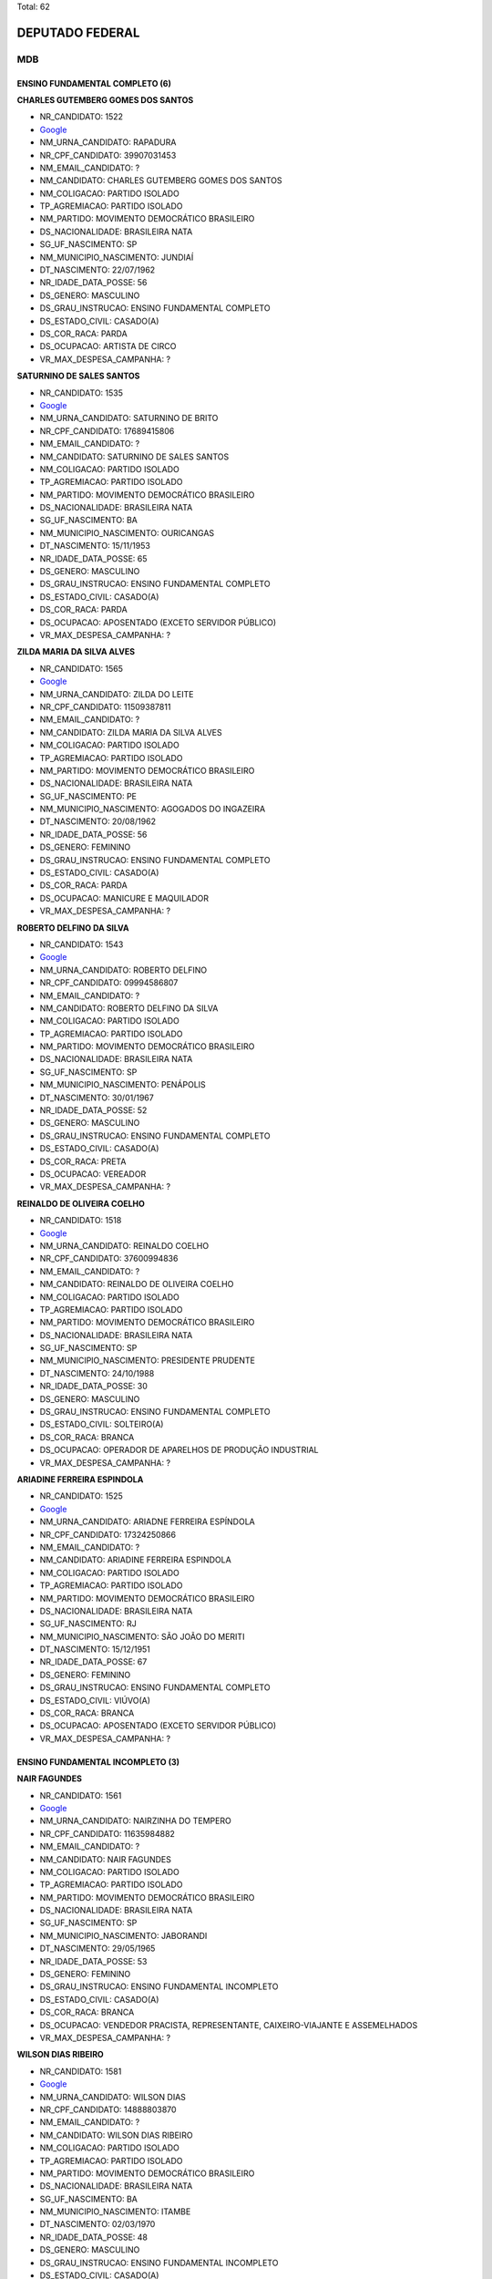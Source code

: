Total: 62

DEPUTADO FEDERAL
================

MDB
---

ENSINO FUNDAMENTAL COMPLETO (6)
...............................

**CHARLES GUTEMBERG GOMES DOS SANTOS**

- NR_CANDIDATO: 1522
- `Google <https://www.google.com/search?q=CHARLES+GUTEMBERG+GOMES+DOS+SANTOS>`_
- NM_URNA_CANDIDATO: RAPADURA
- NR_CPF_CANDIDATO: 39907031453
- NM_EMAIL_CANDIDATO: ?
- NM_CANDIDATO: CHARLES GUTEMBERG GOMES DOS SANTOS
- NM_COLIGACAO: PARTIDO ISOLADO
- TP_AGREMIACAO: PARTIDO ISOLADO
- NM_PARTIDO: MOVIMENTO DEMOCRÁTICO BRASILEIRO
- DS_NACIONALIDADE: BRASILEIRA NATA
- SG_UF_NASCIMENTO: SP
- NM_MUNICIPIO_NASCIMENTO: JUNDIAÍ
- DT_NASCIMENTO: 22/07/1962
- NR_IDADE_DATA_POSSE: 56
- DS_GENERO: MASCULINO
- DS_GRAU_INSTRUCAO: ENSINO FUNDAMENTAL COMPLETO
- DS_ESTADO_CIVIL: CASADO(A)
- DS_COR_RACA: PARDA
- DS_OCUPACAO: ARTISTA DE CIRCO
- VR_MAX_DESPESA_CAMPANHA: ?


**SATURNINO DE SALES SANTOS**

- NR_CANDIDATO: 1535
- `Google <https://www.google.com/search?q=SATURNINO+DE+SALES+SANTOS>`_
- NM_URNA_CANDIDATO: SATURNINO DE BRITO
- NR_CPF_CANDIDATO: 17689415806
- NM_EMAIL_CANDIDATO: ?
- NM_CANDIDATO: SATURNINO DE SALES SANTOS
- NM_COLIGACAO: PARTIDO ISOLADO
- TP_AGREMIACAO: PARTIDO ISOLADO
- NM_PARTIDO: MOVIMENTO DEMOCRÁTICO BRASILEIRO
- DS_NACIONALIDADE: BRASILEIRA NATA
- SG_UF_NASCIMENTO: BA
- NM_MUNICIPIO_NASCIMENTO: OURICANGAS
- DT_NASCIMENTO: 15/11/1953
- NR_IDADE_DATA_POSSE: 65
- DS_GENERO: MASCULINO
- DS_GRAU_INSTRUCAO: ENSINO FUNDAMENTAL COMPLETO
- DS_ESTADO_CIVIL: CASADO(A)
- DS_COR_RACA: PARDA
- DS_OCUPACAO: APOSENTADO (EXCETO SERVIDOR PÚBLICO)
- VR_MAX_DESPESA_CAMPANHA: ?


**ZILDA MARIA DA SILVA ALVES**

- NR_CANDIDATO: 1565
- `Google <https://www.google.com/search?q=ZILDA+MARIA+DA+SILVA+ALVES>`_
- NM_URNA_CANDIDATO: ZILDA DO LEITE
- NR_CPF_CANDIDATO: 11509387811
- NM_EMAIL_CANDIDATO: ?
- NM_CANDIDATO: ZILDA MARIA DA SILVA ALVES
- NM_COLIGACAO: PARTIDO ISOLADO
- TP_AGREMIACAO: PARTIDO ISOLADO
- NM_PARTIDO: MOVIMENTO DEMOCRÁTICO BRASILEIRO
- DS_NACIONALIDADE: BRASILEIRA NATA
- SG_UF_NASCIMENTO: PE
- NM_MUNICIPIO_NASCIMENTO: AGOGADOS DO INGAZEIRA
- DT_NASCIMENTO: 20/08/1962
- NR_IDADE_DATA_POSSE: 56
- DS_GENERO: FEMININO
- DS_GRAU_INSTRUCAO: ENSINO FUNDAMENTAL COMPLETO
- DS_ESTADO_CIVIL: CASADO(A)
- DS_COR_RACA: PARDA
- DS_OCUPACAO: MANICURE E MAQUILADOR
- VR_MAX_DESPESA_CAMPANHA: ?


**ROBERTO DELFINO DA SILVA**

- NR_CANDIDATO: 1543
- `Google <https://www.google.com/search?q=ROBERTO+DELFINO+DA+SILVA>`_
- NM_URNA_CANDIDATO: ROBERTO DELFINO
- NR_CPF_CANDIDATO: 09994586807
- NM_EMAIL_CANDIDATO: ?
- NM_CANDIDATO: ROBERTO DELFINO DA SILVA
- NM_COLIGACAO: PARTIDO ISOLADO
- TP_AGREMIACAO: PARTIDO ISOLADO
- NM_PARTIDO: MOVIMENTO DEMOCRÁTICO BRASILEIRO
- DS_NACIONALIDADE: BRASILEIRA NATA
- SG_UF_NASCIMENTO: SP
- NM_MUNICIPIO_NASCIMENTO: PENÁPOLIS
- DT_NASCIMENTO: 30/01/1967
- NR_IDADE_DATA_POSSE: 52
- DS_GENERO: MASCULINO
- DS_GRAU_INSTRUCAO: ENSINO FUNDAMENTAL COMPLETO
- DS_ESTADO_CIVIL: CASADO(A)
- DS_COR_RACA: PRETA
- DS_OCUPACAO: VEREADOR
- VR_MAX_DESPESA_CAMPANHA: ?


**REINALDO DE OLIVEIRA COELHO**

- NR_CANDIDATO: 1518
- `Google <https://www.google.com/search?q=REINALDO+DE+OLIVEIRA+COELHO>`_
- NM_URNA_CANDIDATO: REINALDO COELHO
- NR_CPF_CANDIDATO: 37600994836
- NM_EMAIL_CANDIDATO: ?
- NM_CANDIDATO: REINALDO DE OLIVEIRA COELHO
- NM_COLIGACAO: PARTIDO ISOLADO
- TP_AGREMIACAO: PARTIDO ISOLADO
- NM_PARTIDO: MOVIMENTO DEMOCRÁTICO BRASILEIRO
- DS_NACIONALIDADE: BRASILEIRA NATA
- SG_UF_NASCIMENTO: SP
- NM_MUNICIPIO_NASCIMENTO: PRESIDENTE PRUDENTE
- DT_NASCIMENTO: 24/10/1988
- NR_IDADE_DATA_POSSE: 30
- DS_GENERO: MASCULINO
- DS_GRAU_INSTRUCAO: ENSINO FUNDAMENTAL COMPLETO
- DS_ESTADO_CIVIL: SOLTEIRO(A)
- DS_COR_RACA: BRANCA
- DS_OCUPACAO: OPERADOR DE APARELHOS DE PRODUÇÃO INDUSTRIAL
- VR_MAX_DESPESA_CAMPANHA: ?


**ARIADINE FERREIRA ESPINDOLA**

- NR_CANDIDATO: 1525
- `Google <https://www.google.com/search?q=ARIADINE+FERREIRA+ESPINDOLA>`_
- NM_URNA_CANDIDATO: ARIADNE FERREIRA ESPÍNDOLA
- NR_CPF_CANDIDATO: 17324250866
- NM_EMAIL_CANDIDATO: ?
- NM_CANDIDATO: ARIADINE FERREIRA ESPINDOLA
- NM_COLIGACAO: PARTIDO ISOLADO
- TP_AGREMIACAO: PARTIDO ISOLADO
- NM_PARTIDO: MOVIMENTO DEMOCRÁTICO BRASILEIRO
- DS_NACIONALIDADE: BRASILEIRA NATA
- SG_UF_NASCIMENTO: RJ
- NM_MUNICIPIO_NASCIMENTO: SÃO JOÃO DO MERITI
- DT_NASCIMENTO: 15/12/1951
- NR_IDADE_DATA_POSSE: 67
- DS_GENERO: FEMININO
- DS_GRAU_INSTRUCAO: ENSINO FUNDAMENTAL COMPLETO
- DS_ESTADO_CIVIL: VIÚVO(A)
- DS_COR_RACA: BRANCA
- DS_OCUPACAO: APOSENTADO (EXCETO SERVIDOR PÚBLICO)
- VR_MAX_DESPESA_CAMPANHA: ?


ENSINO FUNDAMENTAL INCOMPLETO (3)
.................................

**NAIR FAGUNDES**

- NR_CANDIDATO: 1561
- `Google <https://www.google.com/search?q=NAIR+FAGUNDES>`_
- NM_URNA_CANDIDATO: NAIRZINHA DO TEMPERO
- NR_CPF_CANDIDATO: 11635984882
- NM_EMAIL_CANDIDATO: ?
- NM_CANDIDATO: NAIR FAGUNDES
- NM_COLIGACAO: PARTIDO ISOLADO
- TP_AGREMIACAO: PARTIDO ISOLADO
- NM_PARTIDO: MOVIMENTO DEMOCRÁTICO BRASILEIRO
- DS_NACIONALIDADE: BRASILEIRA NATA
- SG_UF_NASCIMENTO: SP
- NM_MUNICIPIO_NASCIMENTO: JABORANDI
- DT_NASCIMENTO: 29/05/1965
- NR_IDADE_DATA_POSSE: 53
- DS_GENERO: FEMININO
- DS_GRAU_INSTRUCAO: ENSINO FUNDAMENTAL INCOMPLETO
- DS_ESTADO_CIVIL: CASADO(A)
- DS_COR_RACA: BRANCA
- DS_OCUPACAO: VENDEDOR PRACISTA, REPRESENTANTE, CAIXEIRO-VIAJANTE E ASSEMELHADOS
- VR_MAX_DESPESA_CAMPANHA: ?


**WILSON DIAS RIBEIRO**

- NR_CANDIDATO: 1581
- `Google <https://www.google.com/search?q=WILSON+DIAS+RIBEIRO>`_
- NM_URNA_CANDIDATO: WILSON DIAS
- NR_CPF_CANDIDATO: 14888803870
- NM_EMAIL_CANDIDATO: ?
- NM_CANDIDATO: WILSON DIAS RIBEIRO
- NM_COLIGACAO: PARTIDO ISOLADO
- TP_AGREMIACAO: PARTIDO ISOLADO
- NM_PARTIDO: MOVIMENTO DEMOCRÁTICO BRASILEIRO
- DS_NACIONALIDADE: BRASILEIRA NATA
- SG_UF_NASCIMENTO: BA
- NM_MUNICIPIO_NASCIMENTO: ITAMBE
- DT_NASCIMENTO: 02/03/1970
- NR_IDADE_DATA_POSSE: 48
- DS_GENERO: MASCULINO
- DS_GRAU_INSTRUCAO: ENSINO FUNDAMENTAL INCOMPLETO
- DS_ESTADO_CIVIL: CASADO(A)
- DS_COR_RACA: PARDA
- DS_OCUPACAO: TRABALHADOR DE CONSTRUÇÃO CIVIL
- VR_MAX_DESPESA_CAMPANHA: ?


**JOSÉ SILVESTRE DE OLIVEIRA**

- NR_CANDIDATO: 1568
- `Google <https://www.google.com/search?q=JOSÉ+SILVESTRE+DE+OLIVEIRA>`_
- NM_URNA_CANDIDATO: JOSÉ SILVESTRE
- NR_CPF_CANDIDATO: 25565265800
- NM_EMAIL_CANDIDATO: ?
- NM_CANDIDATO: JOSÉ SILVESTRE DE OLIVEIRA
- NM_COLIGACAO: PARTIDO ISOLADO
- TP_AGREMIACAO: PARTIDO ISOLADO
- NM_PARTIDO: MOVIMENTO DEMOCRÁTICO BRASILEIRO
- DS_NACIONALIDADE: BRASILEIRA NATA
- SG_UF_NASCIMENTO: SP
- NM_MUNICIPIO_NASCIMENTO: ITATINGA
- DT_NASCIMENTO: 19/03/1942
- NR_IDADE_DATA_POSSE: 76
- DS_GENERO: MASCULINO
- DS_GRAU_INSTRUCAO: ENSINO FUNDAMENTAL INCOMPLETO
- DS_ESTADO_CIVIL: CASADO(A)
- DS_COR_RACA: BRANCA
- DS_OCUPACAO: APOSENTADO (EXCETO SERVIDOR PÚBLICO)
- VR_MAX_DESPESA_CAMPANHA: ?


ENSINO MÉDIO COMPLETO (14)
..........................

**EDEGAR DE OLIVEIRA ÁVILA**

- NR_CANDIDATO: 1598
- `Google <https://www.google.com/search?q=EDEGAR+DE+OLIVEIRA+ÁVILA>`_
- NM_URNA_CANDIDATO: EDGAR DO TURISMO
- NR_CPF_CANDIDATO: 08067239800
- NM_EMAIL_CANDIDATO: ?
- NM_CANDIDATO: EDEGAR DE OLIVEIRA ÁVILA
- NM_COLIGACAO: PARTIDO ISOLADO
- TP_AGREMIACAO: PARTIDO ISOLADO
- NM_PARTIDO: MOVIMENTO DEMOCRÁTICO BRASILEIRO
- DS_NACIONALIDADE: BRASILEIRA NATA
- SG_UF_NASCIMENTO: RS
- NM_MUNICIPIO_NASCIMENTO: IJUÍ
- DT_NASCIMENTO: 05/01/1966
- NR_IDADE_DATA_POSSE: 53
- DS_GENERO: MASCULINO
- DS_GRAU_INSTRUCAO: ENSINO MÉDIO COMPLETO
- DS_ESTADO_CIVIL: CASADO(A)
- DS_COR_RACA: BRANCA
- DS_OCUPACAO: OUTROS
- VR_MAX_DESPESA_CAMPANHA: ?


**PAULA ANDREA GARCIA MEIRELLES**

- NR_CANDIDATO: 1517
- `Google <https://www.google.com/search?q=PAULA+ANDREA+GARCIA+MEIRELLES>`_
- NM_URNA_CANDIDATO: PAULA GARCIA
- NR_CPF_CANDIDATO: 06746940829
- NM_EMAIL_CANDIDATO: ?
- NM_CANDIDATO: PAULA ANDREA GARCIA MEIRELLES
- NM_COLIGACAO: PARTIDO ISOLADO
- TP_AGREMIACAO: PARTIDO ISOLADO
- NM_PARTIDO: MOVIMENTO DEMOCRÁTICO BRASILEIRO
- DS_NACIONALIDADE: BRASILEIRA NATA
- SG_UF_NASCIMENTO: SC
- NM_MUNICIPIO_NASCIMENTO: CAMPINAS
- DT_NASCIMENTO: 24/06/1970
- NR_IDADE_DATA_POSSE: 48
- DS_GENERO: FEMININO
- DS_GRAU_INSTRUCAO: ENSINO MÉDIO COMPLETO
- DS_ESTADO_CIVIL: DIVORCIADO(A)
- DS_COR_RACA: BRANCA
- DS_OCUPACAO: OUTROS
- VR_MAX_DESPESA_CAMPANHA: ?


**DANIEL VERÍSSIMO DOS SANTOS**

- NR_CANDIDATO: 1554
- `Google <https://www.google.com/search?q=DANIEL+VERÍSSIMO+DOS+SANTOS>`_
- NM_URNA_CANDIDATO: DANIEL VERÍSSIMO
- NR_CPF_CANDIDATO: 33839518806
- NM_EMAIL_CANDIDATO: ?
- NM_CANDIDATO: DANIEL VERÍSSIMO DOS SANTOS
- NM_COLIGACAO: PARTIDO ISOLADO
- TP_AGREMIACAO: PARTIDO ISOLADO
- NM_PARTIDO: MOVIMENTO DEMOCRÁTICO BRASILEIRO
- DS_NACIONALIDADE: BRASILEIRA NATA
- SG_UF_NASCIMENTO: SP
- NM_MUNICIPIO_NASCIMENTO: DIADEMA
- DT_NASCIMENTO: 21/02/1985
- NR_IDADE_DATA_POSSE: 33
- DS_GENERO: MASCULINO
- DS_GRAU_INSTRUCAO: ENSINO MÉDIO COMPLETO
- DS_ESTADO_CIVIL: SOLTEIRO(A)
- DS_COR_RACA: PARDA
- DS_OCUPACAO: TRABALHADOR DE FABRICAÇÃO DE PRODUTOS DE BORRACHA E PLÁSTICO
- VR_MAX_DESPESA_CAMPANHA: ?


**ANTONIO RAIMUNDO MATIAS DOS SANTOS**

- NR_CANDIDATO: 1507
- `Google <https://www.google.com/search?q=ANTONIO+RAIMUNDO+MATIAS+DOS+SANTOS>`_
- NM_URNA_CANDIDATO: CEARÁ
- NR_CPF_CANDIDATO: 38232740310
- NM_EMAIL_CANDIDATO: ?
- NM_CANDIDATO: ANTONIO RAIMUNDO MATIAS DOS SANTOS
- NM_COLIGACAO: PARTIDO ISOLADO
- TP_AGREMIACAO: PARTIDO ISOLADO
- NM_PARTIDO: MOVIMENTO DEMOCRÁTICO BRASILEIRO
- DS_NACIONALIDADE: BRASILEIRA NATA
- SG_UF_NASCIMENTO: CE
- NM_MUNICIPIO_NASCIMENTO: BELA CRUZ
- DT_NASCIMENTO: 18/09/1967
- NR_IDADE_DATA_POSSE: 51
- DS_GENERO: MASCULINO
- DS_GRAU_INSTRUCAO: ENSINO MÉDIO COMPLETO
- DS_ESTADO_CIVIL: CASADO(A)
- DS_COR_RACA: PARDA
- DS_OCUPACAO: OUTROS
- VR_MAX_DESPESA_CAMPANHA: ?


**TIFANNY PEREIRA DE ABREU**

- NR_CANDIDATO: 1570
- `Google <https://www.google.com/search?q=TIFANNY+PEREIRA+DE+ABREU>`_
- NM_URNA_CANDIDATO: TIFANNY ABREU
- NR_CPF_CANDIDATO: 01020825103
- NM_EMAIL_CANDIDATO: ?
- NM_CANDIDATO: TIFANNY PEREIRA DE ABREU
- NM_COLIGACAO: PARTIDO ISOLADO
- TP_AGREMIACAO: PARTIDO ISOLADO
- NM_PARTIDO: MOVIMENTO DEMOCRÁTICO BRASILEIRO
- DS_NACIONALIDADE: BRASILEIRA NATA
- SG_UF_NASCIMENTO: TO
- NM_MUNICIPIO_NASCIMENTO: PARAÍSO DO TOCANTINS
- DT_NASCIMENTO: 29/10/1984
- NR_IDADE_DATA_POSSE: 34
- DS_GENERO: FEMININO
- DS_GRAU_INSTRUCAO: ENSINO MÉDIO COMPLETO
- DS_ESTADO_CIVIL: SOLTEIRO(A)
- DS_COR_RACA: BRANCA
- DS_OCUPACAO: ATLETA PROFISSIONAL E TÉCNICO EM DESPORTOS
- VR_MAX_DESPESA_CAMPANHA: ?


**EVERALDO MARIANO DA SILVA**

- NR_CANDIDATO: 1558
- `Google <https://www.google.com/search?q=EVERALDO+MARIANO+DA+SILVA>`_
- NM_URNA_CANDIDATO: EVERALDO CAMAROTTE
- NR_CPF_CANDIDATO: 07420006482
- NM_EMAIL_CANDIDATO: ?
- NM_CANDIDATO: EVERALDO MARIANO DA SILVA
- NM_COLIGACAO: PARTIDO ISOLADO
- TP_AGREMIACAO: PARTIDO ISOLADO
- NM_PARTIDO: MOVIMENTO DEMOCRÁTICO BRASILEIRO
- DS_NACIONALIDADE: BRASILEIRA NATA
- SG_UF_NASCIMENTO: PE
- NM_MUNICIPIO_NASCIMENTO: NAZARÉ DA MATA
- DT_NASCIMENTO: 17/02/1988
- NR_IDADE_DATA_POSSE: 30
- DS_GENERO: MASCULINO
- DS_GRAU_INSTRUCAO: ENSINO MÉDIO COMPLETO
- DS_ESTADO_CIVIL: SOLTEIRO(A)
- DS_COR_RACA: PRETA
- DS_OCUPACAO: CABELEIREIRO E BARBEIRO
- VR_MAX_DESPESA_CAMPANHA: ?


**ALEXSANDRA APARECIDA BECHELLI SILVA**

- NR_CANDIDATO: 1587
- `Google <https://www.google.com/search?q=ALEXSANDRA+APARECIDA+BECHELLI+SILVA>`_
- NM_URNA_CANDIDATO: LECA
- NR_CPF_CANDIDATO: 12734259877
- NM_EMAIL_CANDIDATO: ?
- NM_CANDIDATO: ALEXSANDRA APARECIDA BECHELLI SILVA
- NM_COLIGACAO: PARTIDO ISOLADO
- TP_AGREMIACAO: PARTIDO ISOLADO
- NM_PARTIDO: MOVIMENTO DEMOCRÁTICO BRASILEIRO
- DS_NACIONALIDADE: BRASILEIRA NATA
- SG_UF_NASCIMENTO: SP
- NM_MUNICIPIO_NASCIMENTO: OSASCO
- DT_NASCIMENTO: 28/02/1972
- NR_IDADE_DATA_POSSE: 46
- DS_GENERO: FEMININO
- DS_GRAU_INSTRUCAO: ENSINO MÉDIO COMPLETO
- DS_ESTADO_CIVIL: CASADO(A)
- DS_COR_RACA: BRANCA
- DS_OCUPACAO: DONA DE CASA
- VR_MAX_DESPESA_CAMPANHA: ?


**REGINA LEITE TOLENTINO**

- NR_CANDIDATO: 1512
- `Google <https://www.google.com/search?q=REGINA+LEITE+TOLENTINO>`_
- NM_URNA_CANDIDATO: REGINA TOLENTINO
- NR_CPF_CANDIDATO: 05873721840
- NM_EMAIL_CANDIDATO: ?
- NM_CANDIDATO: REGINA LEITE TOLENTINO
- NM_COLIGACAO: PARTIDO ISOLADO
- TP_AGREMIACAO: PARTIDO ISOLADO
- NM_PARTIDO: MOVIMENTO DEMOCRÁTICO BRASILEIRO
- DS_NACIONALIDADE: BRASILEIRA NATA
- SG_UF_NASCIMENTO: SP
- NM_MUNICIPIO_NASCIMENTO: LUCÉLIA
- DT_NASCIMENTO: 05/10/1969
- NR_IDADE_DATA_POSSE: 49
- DS_GENERO: FEMININO
- DS_GRAU_INSTRUCAO: ENSINO MÉDIO COMPLETO
- DS_ESTADO_CIVIL: CASADO(A)
- DS_COR_RACA: BRANCA
- DS_OCUPACAO: COMERCIANTE
- VR_MAX_DESPESA_CAMPANHA: ?


**ROBERTO JOSÉ DA SILVA**

- NR_CANDIDATO: 1553
- `Google <https://www.google.com/search?q=ROBERTO+JOSÉ+DA+SILVA>`_
- NM_URNA_CANDIDATO: ROBERTO SAPATO
- NR_CPF_CANDIDATO: 19740306870
- NM_EMAIL_CANDIDATO: ?
- NM_CANDIDATO: ROBERTO JOSÉ DA SILVA
- NM_COLIGACAO: PARTIDO ISOLADO
- TP_AGREMIACAO: PARTIDO ISOLADO
- NM_PARTIDO: MOVIMENTO DEMOCRÁTICO BRASILEIRO
- DS_NACIONALIDADE: BRASILEIRA NATA
- SG_UF_NASCIMENTO: PB
- NM_MUNICIPIO_NASCIMENTO: TAVARES
- DT_NASCIMENTO: 14/08/1974
- NR_IDADE_DATA_POSSE: 44
- DS_GENERO: MASCULINO
- DS_GRAU_INSTRUCAO: ENSINO MÉDIO COMPLETO
- DS_ESTADO_CIVIL: DIVORCIADO(A)
- DS_COR_RACA: PARDA
- DS_OCUPACAO: MECÂNICO DE MANUTENÇÃO
- VR_MAX_DESPESA_CAMPANHA: ?


**VITOR ALEXANDRE RODRIGUES**

- NR_CANDIDATO: 1588
- `Google <https://www.google.com/search?q=VITOR+ALEXANDRE+RODRIGUES>`_
- NM_URNA_CANDIDATO: VITÃO DO CACHORRÃO
- NR_CPF_CANDIDATO: 16735159837
- NM_EMAIL_CANDIDATO: ?
- NM_CANDIDATO: VITOR ALEXANDRE RODRIGUES
- NM_COLIGACAO: PARTIDO ISOLADO
- TP_AGREMIACAO: PARTIDO ISOLADO
- NM_PARTIDO: MOVIMENTO DEMOCRÁTICO BRASILEIRO
- DS_NACIONALIDADE: BRASILEIRA NATA
- SG_UF_NASCIMENTO: SP
- NM_MUNICIPIO_NASCIMENTO: SOROCABA
- DT_NASCIMENTO: 04/02/1977
- NR_IDADE_DATA_POSSE: 41
- DS_GENERO: MASCULINO
- DS_GRAU_INSTRUCAO: ENSINO MÉDIO COMPLETO
- DS_ESTADO_CIVIL: CASADO(A)
- DS_COR_RACA: BRANCA
- DS_OCUPACAO: VEREADOR
- VR_MAX_DESPESA_CAMPANHA: ?


**EDUARDO NAZARENO GAVINO DOS SANTOS JUNIOR**

- NR_CANDIDATO: 1580
- `Google <https://www.google.com/search?q=EDUARDO+NAZARENO+GAVINO+DOS+SANTOS+JUNIOR>`_
- NM_URNA_CANDIDATO: EDUARDO GABINO
- NR_CPF_CANDIDATO: 27079912873
- NM_EMAIL_CANDIDATO: ?
- NM_CANDIDATO: EDUARDO NAZARENO GAVINO DOS SANTOS JUNIOR
- NM_COLIGACAO: PARTIDO ISOLADO
- TP_AGREMIACAO: PARTIDO ISOLADO
- NM_PARTIDO: MOVIMENTO DEMOCRÁTICO BRASILEIRO
- DS_NACIONALIDADE: BRASILEIRA NATA
- SG_UF_NASCIMENTO: SP
- NM_MUNICIPIO_NASCIMENTO: SÃO PAULO
- DT_NASCIMENTO: 31/08/1976
- NR_IDADE_DATA_POSSE: 42
- DS_GENERO: MASCULINO
- DS_GRAU_INSTRUCAO: ENSINO MÉDIO COMPLETO
- DS_ESTADO_CIVIL: SOLTEIRO(A)
- DS_COR_RACA: PRETA
- DS_OCUPACAO: EMPRESÁRIO
- VR_MAX_DESPESA_CAMPANHA: ?


**DAMIAO ANTONIO DA SILVA**

- NR_CANDIDATO: 1502
- `Google <https://www.google.com/search?q=DAMIAO+ANTONIO+DA+SILVA>`_
- NM_URNA_CANDIDATO: GAROTINHO
- NR_CPF_CANDIDATO: 01381976875
- NM_EMAIL_CANDIDATO: ?
- NM_CANDIDATO: DAMIAO ANTONIO DA SILVA
- NM_COLIGACAO: PARTIDO ISOLADO
- TP_AGREMIACAO: PARTIDO ISOLADO
- NM_PARTIDO: MOVIMENTO DEMOCRÁTICO BRASILEIRO
- DS_NACIONALIDADE: BRASILEIRA NATA
- SG_UF_NASCIMENTO: PB
- NM_MUNICIPIO_NASCIMENTO: PICUÍ
- DT_NASCIMENTO: 02/08/1956
- NR_IDADE_DATA_POSSE: 62
- DS_GENERO: MASCULINO
- DS_GRAU_INSTRUCAO: ENSINO MÉDIO COMPLETO
- DS_ESTADO_CIVIL: SOLTEIRO(A)
- DS_COR_RACA: PARDA
- DS_OCUPACAO: OUTROS
- VR_MAX_DESPESA_CAMPANHA: ?


**OMAR COUTO DA SILVA**

- NR_CANDIDATO: 1532
- `Google <https://www.google.com/search?q=OMAR+COUTO+DA+SILVA>`_
- NM_URNA_CANDIDATO: OMAR COUTO
- NR_CPF_CANDIDATO: 18401254892
- NM_EMAIL_CANDIDATO: ?
- NM_CANDIDATO: OMAR COUTO DA SILVA
- NM_COLIGACAO: PARTIDO ISOLADO
- TP_AGREMIACAO: PARTIDO ISOLADO
- NM_PARTIDO: MOVIMENTO DEMOCRÁTICO BRASILEIRO
- DS_NACIONALIDADE: BRASILEIRA NATA
- SG_UF_NASCIMENTO: SP
- NM_MUNICIPIO_NASCIMENTO: SÃO PAULO
- DT_NASCIMENTO: 16/05/1975
- NR_IDADE_DATA_POSSE: 43
- DS_GENERO: MASCULINO
- DS_GRAU_INSTRUCAO: ENSINO MÉDIO COMPLETO
- DS_ESTADO_CIVIL: SOLTEIRO(A)
- DS_COR_RACA: PARDA
- DS_OCUPACAO: VIGILANTE
- VR_MAX_DESPESA_CAMPANHA: ?


**HERCULANO CASTILHO PASSOS JUNIOR**

- NR_CANDIDATO: 1551
- `Google <https://www.google.com/search?q=HERCULANO+CASTILHO+PASSOS+JUNIOR>`_
- NM_URNA_CANDIDATO: HERCULANO PASSOS
- NR_CPF_CANDIDATO: 00551632895
- NM_EMAIL_CANDIDATO: ?
- NM_CANDIDATO: HERCULANO CASTILHO PASSOS JUNIOR
- NM_COLIGACAO: PARTIDO ISOLADO
- TP_AGREMIACAO: PARTIDO ISOLADO
- NM_PARTIDO: MOVIMENTO DEMOCRÁTICO BRASILEIRO
- DS_NACIONALIDADE: BRASILEIRA NATA
- SG_UF_NASCIMENTO: SP
- NM_MUNICIPIO_NASCIMENTO: ITU
- DT_NASCIMENTO: 04/08/1956
- NR_IDADE_DATA_POSSE: 62
- DS_GENERO: MASCULINO
- DS_GRAU_INSTRUCAO: ENSINO MÉDIO COMPLETO
- DS_ESTADO_CIVIL: CASADO(A)
- DS_COR_RACA: BRANCA
- DS_OCUPACAO: DEPUTADO
- VR_MAX_DESPESA_CAMPANHA: ?


ENSINO MÉDIO INCOMPLETO (3)
...........................

**NESTOR BERTOLINO NETO**

- NR_CANDIDATO: 1599
- `Google <https://www.google.com/search?q=NESTOR+BERTOLINO+NETO>`_
- NM_URNA_CANDIDATO: PEDALA ROBINHO
- NR_CPF_CANDIDATO: 11562844814
- NM_EMAIL_CANDIDATO: ?
- NM_CANDIDATO: NESTOR BERTOLINO NETO
- NM_COLIGACAO: PARTIDO ISOLADO
- TP_AGREMIACAO: PARTIDO ISOLADO
- NM_PARTIDO: MOVIMENTO DEMOCRÁTICO BRASILEIRO
- DS_NACIONALIDADE: BRASILEIRA NATA
- SG_UF_NASCIMENTO: SP
- NM_MUNICIPIO_NASCIMENTO: SÃO PAULO
- DT_NASCIMENTO: 12/03/1969
- NR_IDADE_DATA_POSSE: 49
- DS_GENERO: MASCULINO
- DS_GRAU_INSTRUCAO: ENSINO MÉDIO INCOMPLETO
- DS_ESTADO_CIVIL: SOLTEIRO(A)
- DS_COR_RACA: PRETA
- DS_OCUPACAO: ATOR E DIRETOR DE ESPETÁCULOS PÚBLICOS
- VR_MAX_DESPESA_CAMPANHA: ?


**ROSANGELA RIBEIRO DE ALMEIDA**

- NR_CANDIDATO: 1531
- `Google <https://www.google.com/search?q=ROSANGELA+RIBEIRO+DE+ALMEIDA>`_
- NM_URNA_CANDIDATO: ROSANGELA DE ALMEIDA
- NR_CPF_CANDIDATO: 27773057818
- NM_EMAIL_CANDIDATO: ?
- NM_CANDIDATO: ROSANGELA RIBEIRO DE ALMEIDA
- NM_COLIGACAO: PARTIDO ISOLADO
- TP_AGREMIACAO: PARTIDO ISOLADO
- NM_PARTIDO: MOVIMENTO DEMOCRÁTICO BRASILEIRO
- DS_NACIONALIDADE: BRASILEIRA NATA
- SG_UF_NASCIMENTO: PR
- NM_MUNICIPIO_NASCIMENTO: CAMBÉ
- DT_NASCIMENTO: 04/06/1953
- NR_IDADE_DATA_POSSE: 65
- DS_GENERO: FEMININO
- DS_GRAU_INSTRUCAO: ENSINO MÉDIO INCOMPLETO
- DS_ESTADO_CIVIL: CASADO(A)
- DS_COR_RACA: BRANCA
- DS_OCUPACAO: APOSENTADO (EXCETO SERVIDOR PÚBLICO)
- VR_MAX_DESPESA_CAMPANHA: ?


**AMELIA ROSA DO NASCIMENTO**

- NR_CANDIDATO: 1564
- `Google <https://www.google.com/search?q=AMELIA+ROSA+DO+NASCIMENTO>`_
- NM_URNA_CANDIDATO: VOVÓ EQUILIBRISTA
- NR_CPF_CANDIDATO: 00358786819
- NM_EMAIL_CANDIDATO: ?
- NM_CANDIDATO: AMELIA ROSA DO NASCIMENTO
- NM_COLIGACAO: PARTIDO ISOLADO
- TP_AGREMIACAO: PARTIDO ISOLADO
- NM_PARTIDO: MOVIMENTO DEMOCRÁTICO BRASILEIRO
- DS_NACIONALIDADE: BRASILEIRA NATA
- SG_UF_NASCIMENTO: BA
- NM_MUNICIPIO_NASCIMENTO: CAETITÉ
- DT_NASCIMENTO: 15/08/1943
- NR_IDADE_DATA_POSSE: 75
- DS_GENERO: FEMININO
- DS_GRAU_INSTRUCAO: ENSINO MÉDIO INCOMPLETO
- DS_ESTADO_CIVIL: DIVORCIADO(A)
- DS_COR_RACA: BRANCA
- DS_OCUPACAO: DONA DE CASA
- VR_MAX_DESPESA_CAMPANHA: ?


SUPERIOR COMPLETO (27)
......................

**AGUINALDO TRIUMPHO AVELLAR**

- NR_CANDIDATO: 1521
- `Google <https://www.google.com/search?q=AGUINALDO+TRIUMPHO+AVELLAR>`_
- NM_URNA_CANDIDATO: A. TRIUMPHO AVELLAR
- NR_CPF_CANDIDATO: 27440311868
- NM_EMAIL_CANDIDATO: ?
- NM_CANDIDATO: AGUINALDO TRIUMPHO AVELLAR
- NM_COLIGACAO: PARTIDO ISOLADO
- TP_AGREMIACAO: PARTIDO ISOLADO
- NM_PARTIDO: MOVIMENTO DEMOCRÁTICO BRASILEIRO
- DS_NACIONALIDADE: BRASILEIRA NATA
- SG_UF_NASCIMENTO: SP
- NM_MUNICIPIO_NASCIMENTO: SÃO PAULO
- DT_NASCIMENTO: 22/09/1943
- NR_IDADE_DATA_POSSE: 75
- DS_GENERO: MASCULINO
- DS_GRAU_INSTRUCAO: SUPERIOR COMPLETO
- DS_ESTADO_CIVIL: DIVORCIADO(A)
- DS_COR_RACA: PRETA
- DS_OCUPACAO: ADVOGADO
- VR_MAX_DESPESA_CAMPANHA: ?


**MARCOS VINICIUS BRASIL DOS SANTOS**

- NR_CANDIDATO: 1557
- `Google <https://www.google.com/search?q=MARCOS+VINICIUS+BRASIL+DOS+SANTOS>`_
- NM_URNA_CANDIDATO: MARCOS BRASIL
- NR_CPF_CANDIDATO: 35115728869
- NM_EMAIL_CANDIDATO: ?
- NM_CANDIDATO: MARCOS VINICIUS BRASIL DOS SANTOS
- NM_COLIGACAO: PARTIDO ISOLADO
- TP_AGREMIACAO: PARTIDO ISOLADO
- NM_PARTIDO: MOVIMENTO DEMOCRÁTICO BRASILEIRO
- DS_NACIONALIDADE: BRASILEIRA NATA
- SG_UF_NASCIMENTO: SP
- NM_MUNICIPIO_NASCIMENTO: SÃO SEBASTIÃO
- DT_NASCIMENTO: 19/12/1988
- NR_IDADE_DATA_POSSE: 30
- DS_GENERO: MASCULINO
- DS_GRAU_INSTRUCAO: SUPERIOR COMPLETO
- DS_ESTADO_CIVIL: SOLTEIRO(A)
- DS_COR_RACA: BRANCA
- DS_OCUPACAO: OUTROS
- VR_MAX_DESPESA_CAMPANHA: ?


**BRAZ BELLO JUNIOR**

- NR_CANDIDATO: 1504
- `Google <https://www.google.com/search?q=BRAZ+BELLO+JUNIOR>`_
- NM_URNA_CANDIDATO: BRAZ BELLO
- NR_CPF_CANDIDATO: 06445577881
- NM_EMAIL_CANDIDATO: ?
- NM_CANDIDATO: BRAZ BELLO JUNIOR
- NM_COLIGACAO: PARTIDO ISOLADO
- TP_AGREMIACAO: PARTIDO ISOLADO
- NM_PARTIDO: MOVIMENTO DEMOCRÁTICO BRASILEIRO
- DS_NACIONALIDADE: BRASILEIRA NATA
- SG_UF_NASCIMENTO: SP
- NM_MUNICIPIO_NASCIMENTO: ASSIS
- DT_NASCIMENTO: 08/03/1962
- NR_IDADE_DATA_POSSE: 56
- DS_GENERO: MASCULINO
- DS_GRAU_INSTRUCAO: SUPERIOR COMPLETO
- DS_ESTADO_CIVIL: CASADO(A)
- DS_COR_RACA: BRANCA
- DS_OCUPACAO: EMPRESÁRIO
- VR_MAX_DESPESA_CAMPANHA: ?


**SELMA DE MORAES**

- NR_CANDIDATO: 1541
- `Google <https://www.google.com/search?q=SELMA+DE+MORAES>`_
- NM_URNA_CANDIDATO: SELMA DE MORAES
- NR_CPF_CANDIDATO: 13329840889
- NM_EMAIL_CANDIDATO: ?
- NM_CANDIDATO: SELMA DE MORAES
- NM_COLIGACAO: PARTIDO ISOLADO
- TP_AGREMIACAO: PARTIDO ISOLADO
- NM_PARTIDO: MOVIMENTO DEMOCRÁTICO BRASILEIRO
- DS_NACIONALIDADE: BRASILEIRA NATA
- SG_UF_NASCIMENTO: SP
- NM_MUNICIPIO_NASCIMENTO: OSASCO
- DT_NASCIMENTO: 19/02/1971
- NR_IDADE_DATA_POSSE: 47
- DS_GENERO: FEMININO
- DS_GRAU_INSTRUCAO: SUPERIOR COMPLETO
- DS_ESTADO_CIVIL: DIVORCIADO(A)
- DS_COR_RACA: BRANCA
- DS_OCUPACAO: OUTROS
- VR_MAX_DESPESA_CAMPANHA: ?


**HUBER ARISTÓTELES NOGUEIRA DA GAMA**

- NR_CANDIDATO: 1593
- `Google <https://www.google.com/search?q=HUBER+ARISTÓTELES+NOGUEIRA+DA+GAMA>`_
- NM_URNA_CANDIDATO: HUBER GAMA
- NR_CPF_CANDIDATO: 27261336815
- NM_EMAIL_CANDIDATO: ?
- NM_CANDIDATO: HUBER ARISTÓTELES NOGUEIRA DA GAMA
- NM_COLIGACAO: PARTIDO ISOLADO
- TP_AGREMIACAO: PARTIDO ISOLADO
- NM_PARTIDO: MOVIMENTO DEMOCRÁTICO BRASILEIRO
- DS_NACIONALIDADE: BRASILEIRA NATA
- SG_UF_NASCIMENTO: ES
- NM_MUNICIPIO_NASCIMENTO: VITÓRIO
- DT_NASCIMENTO: 07/08/1942
- NR_IDADE_DATA_POSSE: 76
- DS_GENERO: MASCULINO
- DS_GRAU_INSTRUCAO: SUPERIOR COMPLETO
- DS_ESTADO_CIVIL: CASADO(A)
- DS_COR_RACA: BRANCA
- DS_OCUPACAO: MÉDICO
- VR_MAX_DESPESA_CAMPANHA: ?


**FLAVIUS COTAIT RUGGIERO**

- NR_CANDIDATO: 1590
- `Google <https://www.google.com/search?q=FLAVIUS+COTAIT+RUGGIERO>`_
- NM_URNA_CANDIDATO: FLAVIUS
- NR_CPF_CANDIDATO: 07683212806
- NM_EMAIL_CANDIDATO: ?
- NM_CANDIDATO: FLAVIUS COTAIT RUGGIERO
- NM_COLIGACAO: PARTIDO ISOLADO
- TP_AGREMIACAO: PARTIDO ISOLADO
- NM_PARTIDO: MOVIMENTO DEMOCRÁTICO BRASILEIRO
- DS_NACIONALIDADE: BRASILEIRA NATA
- SG_UF_NASCIMENTO: SP
- NM_MUNICIPIO_NASCIMENTO: SÃO PAULO
- DT_NASCIMENTO: 18/04/1964
- NR_IDADE_DATA_POSSE: 54
- DS_GENERO: MASCULINO
- DS_GRAU_INSTRUCAO: SUPERIOR COMPLETO
- DS_ESTADO_CIVIL: SOLTEIRO(A)
- DS_COR_RACA: BRANCA
- DS_OCUPACAO: ARQUITETO
- VR_MAX_DESPESA_CAMPANHA: ?


**ADRIANA ARAUJO BARGAS**

- NR_CANDIDATO: 1529
- `Google <https://www.google.com/search?q=ADRIANA+ARAUJO+BARGAS>`_
- NM_URNA_CANDIDATO: ADRIANA BARGAS
- NR_CPF_CANDIDATO: 31552724816
- NM_EMAIL_CANDIDATO: ?
- NM_CANDIDATO: ADRIANA ARAUJO BARGAS
- NM_COLIGACAO: PARTIDO ISOLADO
- TP_AGREMIACAO: PARTIDO ISOLADO
- NM_PARTIDO: MOVIMENTO DEMOCRÁTICO BRASILEIRO
- DS_NACIONALIDADE: BRASILEIRA NATA
- SG_UF_NASCIMENTO: SP
- NM_MUNICIPIO_NASCIMENTO: SÃO PAULO
- DT_NASCIMENTO: 29/06/1984
- NR_IDADE_DATA_POSSE: 34
- DS_GENERO: FEMININO
- DS_GRAU_INSTRUCAO: SUPERIOR COMPLETO
- DS_ESTADO_CIVIL: DIVORCIADO(A)
- DS_COR_RACA: BRANCA
- DS_OCUPACAO: JORNALISTA E REDATOR
- VR_MAX_DESPESA_CAMPANHA: ?


**DAYANA APARECIDA FRANCO**

- NR_CANDIDATO: 1552
- `Google <https://www.google.com/search?q=DAYANA+APARECIDA+FRANCO>`_
- NM_URNA_CANDIDATO: DAYANA FRANCO
- NR_CPF_CANDIDATO: 28892974890
- NM_EMAIL_CANDIDATO: ?
- NM_CANDIDATO: DAYANA APARECIDA FRANCO
- NM_COLIGACAO: PARTIDO ISOLADO
- TP_AGREMIACAO: PARTIDO ISOLADO
- NM_PARTIDO: MOVIMENTO DEMOCRÁTICO BRASILEIRO
- DS_NACIONALIDADE: BRASILEIRA NATA
- SG_UF_NASCIMENTO: SP
- NM_MUNICIPIO_NASCIMENTO: MAUÁ
- DT_NASCIMENTO: 23/07/1981
- NR_IDADE_DATA_POSSE: 37
- DS_GENERO: FEMININO
- DS_GRAU_INSTRUCAO: SUPERIOR COMPLETO
- DS_ESTADO_CIVIL: SOLTEIRO(A)
- DS_COR_RACA: BRANCA
- DS_OCUPACAO: PROFESSOR DE ENSINO SUPERIOR
- VR_MAX_DESPESA_CAMPANHA: ?


**CARLA CRISTINA MASSARO FLORES**

- NR_CANDIDATO: 1503
- `Google <https://www.google.com/search?q=CARLA+CRISTINA+MASSARO+FLORES>`_
- NM_URNA_CANDIDATO: CARLA FLORES
- NR_CPF_CANDIDATO: 18519088899
- NM_EMAIL_CANDIDATO: ?
- NM_CANDIDATO: CARLA CRISTINA MASSARO FLORES
- NM_COLIGACAO: PARTIDO ISOLADO
- TP_AGREMIACAO: PARTIDO ISOLADO
- NM_PARTIDO: MOVIMENTO DEMOCRÁTICO BRASILEIRO
- DS_NACIONALIDADE: BRASILEIRA NATA
- SG_UF_NASCIMENTO: SP
- NM_MUNICIPIO_NASCIMENTO: AVARÉ
- DT_NASCIMENTO: 12/01/1976
- NR_IDADE_DATA_POSSE: 43
- DS_GENERO: FEMININO
- DS_GRAU_INSTRUCAO: SUPERIOR COMPLETO
- DS_ESTADO_CIVIL: SOLTEIRO(A)
- DS_COR_RACA: BRANCA
- DS_OCUPACAO: ADVOGADO
- VR_MAX_DESPESA_CAMPANHA: ?


**MARTA LÍVIA BARRAGANA FERNANDES SUPLICY**

- NR_CANDIDATO: 1501
- `Google <https://www.google.com/search?q=MARTA+LÍVIA+BARRAGANA+FERNANDES+SUPLICY>`_
- NM_URNA_CANDIDATO: MARTA LÍVIA
- NR_CPF_CANDIDATO: 23362847234
- NM_EMAIL_CANDIDATO: ?
- NM_CANDIDATO: MARTA LÍVIA BARRAGANA FERNANDES SUPLICY
- NM_COLIGACAO: PARTIDO ISOLADO
- TP_AGREMIACAO: PARTIDO ISOLADO
- NM_PARTIDO: MOVIMENTO DEMOCRÁTICO BRASILEIRO
- DS_NACIONALIDADE: BRASILEIRA NATA
- SG_UF_NASCIMENTO: RS
- NM_MUNICIPIO_NASCIMENTO: ALEGRETE
- DT_NASCIMENTO: 22/03/1962
- NR_IDADE_DATA_POSSE: 56
- DS_GENERO: FEMININO
- DS_GRAU_INSTRUCAO: SUPERIOR COMPLETO
- DS_ESTADO_CIVIL: CASADO(A)
- DS_COR_RACA: BRANCA
- DS_OCUPACAO: OUTROS
- VR_MAX_DESPESA_CAMPANHA: ?


**PAULO ROBERTO GOMES MANSUR**

- NR_CANDIDATO: 1500
- `Google <https://www.google.com/search?q=PAULO+ROBERTO+GOMES+MANSUR>`_
- NM_URNA_CANDIDATO: BETO MANSUR
- NR_CPF_CANDIDATO: 73255319820
- NM_EMAIL_CANDIDATO: ?
- NM_CANDIDATO: PAULO ROBERTO GOMES MANSUR
- NM_COLIGACAO: PARTIDO ISOLADO
- TP_AGREMIACAO: PARTIDO ISOLADO
- NM_PARTIDO: MOVIMENTO DEMOCRÁTICO BRASILEIRO
- DS_NACIONALIDADE: BRASILEIRA NATA
- SG_UF_NASCIMENTO: SP
- NM_MUNICIPIO_NASCIMENTO: SÃO VICENTE
- DT_NASCIMENTO: 07/07/1951
- NR_IDADE_DATA_POSSE: 67
- DS_GENERO: MASCULINO
- DS_GRAU_INSTRUCAO: SUPERIOR COMPLETO
- DS_ESTADO_CIVIL: CASADO(A)
- DS_COR_RACA: BRANCA
- DS_OCUPACAO: ENGENHEIRO
- VR_MAX_DESPESA_CAMPANHA: ?


**LUIZ FELIPE BALEIA TENUTO ROSSI**

- NR_CANDIDATO: 1515
- `Google <https://www.google.com/search?q=LUIZ+FELIPE+BALEIA+TENUTO+ROSSI>`_
- NM_URNA_CANDIDATO: BALEIA ROSSI
- NR_CPF_CANDIDATO: 17816724829
- NM_EMAIL_CANDIDATO: ?
- NM_CANDIDATO: LUIZ FELIPE BALEIA TENUTO ROSSI
- NM_COLIGACAO: PARTIDO ISOLADO
- TP_AGREMIACAO: PARTIDO ISOLADO
- NM_PARTIDO: MOVIMENTO DEMOCRÁTICO BRASILEIRO
- DS_NACIONALIDADE: BRASILEIRA NATA
- SG_UF_NASCIMENTO: SP
- NM_MUNICIPIO_NASCIMENTO: SÃO PAULO
- DT_NASCIMENTO: 09/06/1972
- NR_IDADE_DATA_POSSE: 46
- DS_GENERO: MASCULINO
- DS_GRAU_INSTRUCAO: SUPERIOR COMPLETO
- DS_ESTADO_CIVIL: CASADO(A)
- DS_COR_RACA: BRANCA
- DS_OCUPACAO: DEPUTADO
- VR_MAX_DESPESA_CAMPANHA: ?


**MARIA ELISABETE DE PAIVA**

- NR_CANDIDATO: 1567
- `Google <https://www.google.com/search?q=MARIA+ELISABETE+DE+PAIVA>`_
- NM_URNA_CANDIDATO: PROF BETE
- NR_CPF_CANDIDATO: 05527484800
- NM_EMAIL_CANDIDATO: ?
- NM_CANDIDATO: MARIA ELISABETE DE PAIVA
- NM_COLIGACAO: PARTIDO ISOLADO
- TP_AGREMIACAO: PARTIDO ISOLADO
- NM_PARTIDO: MOVIMENTO DEMOCRÁTICO BRASILEIRO
- DS_NACIONALIDADE: BRASILEIRA NATA
- SG_UF_NASCIMENTO: SP
- NM_MUNICIPIO_NASCIMENTO: SANTO ANDRE
- DT_NASCIMENTO: 03/04/1963
- NR_IDADE_DATA_POSSE: 55
- DS_GENERO: FEMININO
- DS_GRAU_INSTRUCAO: SUPERIOR COMPLETO
- DS_ESTADO_CIVIL: SOLTEIRO(A)
- DS_COR_RACA: PRETA
- DS_OCUPACAO: OUTROS
- VR_MAX_DESPESA_CAMPANHA: ?


**PAULO ROBERTO DE JESUS**

- NR_CANDIDATO: 1519
- `Google <https://www.google.com/search?q=PAULO+ROBERTO+DE+JESUS>`_
- NM_URNA_CANDIDATO: ROBERTO DO PROERD
- NR_CPF_CANDIDATO: 07802661889
- NM_EMAIL_CANDIDATO: ?
- NM_CANDIDATO: PAULO ROBERTO DE JESUS
- NM_COLIGACAO: PARTIDO ISOLADO
- TP_AGREMIACAO: PARTIDO ISOLADO
- NM_PARTIDO: MOVIMENTO DEMOCRÁTICO BRASILEIRO
- DS_NACIONALIDADE: BRASILEIRA NATA
- SG_UF_NASCIMENTO: SP
- NM_MUNICIPIO_NASCIMENTO: SÃO PAULO
- DT_NASCIMENTO: 19/04/1966
- NR_IDADE_DATA_POSSE: 52
- DS_GENERO: MASCULINO
- DS_GRAU_INSTRUCAO: SUPERIOR COMPLETO
- DS_ESTADO_CIVIL: CASADO(A)
- DS_COR_RACA: PRETA
- DS_OCUPACAO: APOSENTADO (EXCETO SERVIDOR PÚBLICO)
- VR_MAX_DESPESA_CAMPANHA: ?


**MANOEL LIMA DOMINGUES**

- NR_CANDIDATO: 1596
- `Google <https://www.google.com/search?q=MANOEL+LIMA+DOMINGUES>`_
- NM_URNA_CANDIDATO: MANOEL DOMINGUES
- NR_CPF_CANDIDATO: 05465083832
- NM_EMAIL_CANDIDATO: ?
- NM_CANDIDATO: MANOEL LIMA DOMINGUES
- NM_COLIGACAO: PARTIDO ISOLADO
- TP_AGREMIACAO: PARTIDO ISOLADO
- NM_PARTIDO: MOVIMENTO DEMOCRÁTICO BRASILEIRO
- DS_NACIONALIDADE: BRASILEIRA NATA
- SG_UF_NASCIMENTO: SP
- NM_MUNICIPIO_NASCIMENTO: MARÍLIA
- DT_NASCIMENTO: 16/07/1964
- NR_IDADE_DATA_POSSE: 54
- DS_GENERO: MASCULINO
- DS_GRAU_INSTRUCAO: SUPERIOR COMPLETO
- DS_ESTADO_CIVIL: CASADO(A)
- DS_COR_RACA: BRANCA
- DS_OCUPACAO: EMPRESÁRIO
- VR_MAX_DESPESA_CAMPANHA: ?


**WALDEMAR ANTONIO ZORZI FOELKEL**

- NR_CANDIDATO: 1560
- `Google <https://www.google.com/search?q=WALDEMAR+ANTONIO+ZORZI+FOELKEL>`_
- NM_URNA_CANDIDATO: WALDEMAR CABELO
- NR_CPF_CANDIDATO: 03830422830
- NM_EMAIL_CANDIDATO: ?
- NM_CANDIDATO: WALDEMAR ANTONIO ZORZI FOELKEL
- NM_COLIGACAO: PARTIDO ISOLADO
- TP_AGREMIACAO: PARTIDO ISOLADO
- NM_PARTIDO: MOVIMENTO DEMOCRÁTICO BRASILEIRO
- DS_NACIONALIDADE: BRASILEIRA NATA
- SG_UF_NASCIMENTO: SP
- NM_MUNICIPIO_NASCIMENTO: JUNDIAÍ
- DT_NASCIMENTO: 24/07/1961
- NR_IDADE_DATA_POSSE: 57
- DS_GENERO: MASCULINO
- DS_GRAU_INSTRUCAO: SUPERIOR COMPLETO
- DS_ESTADO_CIVIL: CASADO(A)
- DS_COR_RACA: BRANCA
- DS_OCUPACAO: JORNALISTA E REDATOR
- VR_MAX_DESPESA_CAMPANHA: ?


**EDUARDO RODRIGUES XAVIER**

- NR_CANDIDATO: 1545
- `Google <https://www.google.com/search?q=EDUARDO+RODRIGUES+XAVIER>`_
- NM_URNA_CANDIDATO: EDUARDO XAVIER
- NR_CPF_CANDIDATO: 13358455858
- NM_EMAIL_CANDIDATO: ?
- NM_CANDIDATO: EDUARDO RODRIGUES XAVIER
- NM_COLIGACAO: PARTIDO ISOLADO
- TP_AGREMIACAO: PARTIDO ISOLADO
- NM_PARTIDO: MOVIMENTO DEMOCRÁTICO BRASILEIRO
- DS_NACIONALIDADE: BRASILEIRA NATA
- SG_UF_NASCIMENTO: SP
- NM_MUNICIPIO_NASCIMENTO: ILHA SOLTEIRA
- DT_NASCIMENTO: 08/01/1971
- NR_IDADE_DATA_POSSE: 48
- DS_GENERO: MASCULINO
- DS_GRAU_INSTRUCAO: SUPERIOR COMPLETO
- DS_ESTADO_CIVIL: CASADO(A)
- DS_COR_RACA: PARDA
- DS_OCUPACAO: VEREADOR
- VR_MAX_DESPESA_CAMPANHA: ?


**MARCO ANTONIO NOTARI**

- NR_CANDIDATO: 1537
- `Google <https://www.google.com/search?q=MARCO+ANTONIO+NOTARI>`_
- NM_URNA_CANDIDATO: MARCO NOTARI
- NR_CPF_CANDIDATO: 10319534855
- NM_EMAIL_CANDIDATO: ?
- NM_CANDIDATO: MARCO ANTONIO NOTARI
- NM_COLIGACAO: PARTIDO ISOLADO
- TP_AGREMIACAO: PARTIDO ISOLADO
- NM_PARTIDO: MOVIMENTO DEMOCRÁTICO BRASILEIRO
- DS_NACIONALIDADE: BRASILEIRA NATA
- SG_UF_NASCIMENTO: SP
- NM_MUNICIPIO_NASCIMENTO: SÃO PAULO
- DT_NASCIMENTO: 08/04/1965
- NR_IDADE_DATA_POSSE: 53
- DS_GENERO: MASCULINO
- DS_GRAU_INSTRUCAO: SUPERIOR COMPLETO
- DS_ESTADO_CIVIL: SOLTEIRO(A)
- DS_COR_RACA: BRANCA
- DS_OCUPACAO: ADVOGADO
- VR_MAX_DESPESA_CAMPANHA: ?


**TAIS TANARA NOGUEIRA NAUFEL**

- NR_CANDIDATO: 1544
- `Google <https://www.google.com/search?q=TAIS+TANARA+NOGUEIRA+NAUFEL>`_
- NM_URNA_CANDIDATO: TANARA BEAUTY
- NR_CPF_CANDIDATO: 92813496049
- NM_EMAIL_CANDIDATO: ?
- NM_CANDIDATO: TAIS TANARA NOGUEIRA NAUFEL
- NM_COLIGACAO: PARTIDO ISOLADO
- TP_AGREMIACAO: PARTIDO ISOLADO
- NM_PARTIDO: MOVIMENTO DEMOCRÁTICO BRASILEIRO
- DS_NACIONALIDADE: BRASILEIRA NATA
- SG_UF_NASCIMENTO: RS
- NM_MUNICIPIO_NASCIMENTO: PORTO ALEGRE
- DT_NASCIMENTO: 19/06/1977
- NR_IDADE_DATA_POSSE: 41
- DS_GENERO: FEMININO
- DS_GRAU_INSTRUCAO: SUPERIOR COMPLETO
- DS_ESTADO_CIVIL: CASADO(A)
- DS_COR_RACA: PARDA
- DS_OCUPACAO: EMPRESÁRIO
- VR_MAX_DESPESA_CAMPANHA: ?


**FERNANDO RACHAS RIBEIRO**

- NR_CANDIDATO: 1509
- `Google <https://www.google.com/search?q=FERNANDO+RACHAS+RIBEIRO>`_
- NM_URNA_CANDIDATO: DR. NANDO
- NR_CPF_CANDIDATO: 30576542822
- NM_EMAIL_CANDIDATO: ?
- NM_CANDIDATO: FERNANDO RACHAS RIBEIRO
- NM_COLIGACAO: PARTIDO ISOLADO
- TP_AGREMIACAO: PARTIDO ISOLADO
- NM_PARTIDO: MOVIMENTO DEMOCRÁTICO BRASILEIRO
- DS_NACIONALIDADE: BRASILEIRA NATA
- SG_UF_NASCIMENTO: SP
- NM_MUNICIPIO_NASCIMENTO: SÃO PAULO
- DT_NASCIMENTO: 24/10/1979
- NR_IDADE_DATA_POSSE: 39
- DS_GENERO: MASCULINO
- DS_GRAU_INSTRUCAO: SUPERIOR COMPLETO
- DS_ESTADO_CIVIL: CASADO(A)
- DS_COR_RACA: BRANCA
- DS_OCUPACAO: FISIOTERAPEUTA E TERAPEUTA OCUPACIONAL
- VR_MAX_DESPESA_CAMPANHA: ?


**MARCOS AURELIO VILLARDI**

- NR_CANDIDATO: 1505
- `Google <https://www.google.com/search?q=MARCOS+AURELIO+VILLARDI>`_
- NM_URNA_CANDIDATO: DR. MARCO AURELIO
- NR_CPF_CANDIDATO: 36394696749
- NM_EMAIL_CANDIDATO: ?
- NM_CANDIDATO: MARCOS AURELIO VILLARDI
- NM_COLIGACAO: PARTIDO ISOLADO
- TP_AGREMIACAO: PARTIDO ISOLADO
- NM_PARTIDO: MOVIMENTO DEMOCRÁTICO BRASILEIRO
- DS_NACIONALIDADE: BRASILEIRA NATA
- SG_UF_NASCIMENTO: RJ
- NM_MUNICIPIO_NASCIMENTO: RIO DE JANEIRO
- DT_NASCIMENTO: 03/03/1951
- NR_IDADE_DATA_POSSE: 67
- DS_GENERO: MASCULINO
- DS_GRAU_INSTRUCAO: SUPERIOR COMPLETO
- DS_ESTADO_CIVIL: CASADO(A)
- DS_COR_RACA: BRANCA
- DS_OCUPACAO: MÉDICO
- VR_MAX_DESPESA_CAMPANHA: ?


**CIDIMAR ROBERTO PORTO**

- NR_CANDIDATO: 1540
- `Google <https://www.google.com/search?q=CIDIMAR+ROBERTO+PORTO>`_
- NM_URNA_CANDIDATO: CIDIMAR PORTO
- NR_CPF_CANDIDATO: 04080052898
- NM_EMAIL_CANDIDATO: ?
- NM_CANDIDATO: CIDIMAR ROBERTO PORTO
- NM_COLIGACAO: PARTIDO ISOLADO
- TP_AGREMIACAO: PARTIDO ISOLADO
- NM_PARTIDO: MOVIMENTO DEMOCRÁTICO BRASILEIRO
- DS_NACIONALIDADE: BRASILEIRA NATA
- SG_UF_NASCIMENTO: SP
- NM_MUNICIPIO_NASCIMENTO: CATANDUVA
- DT_NASCIMENTO: 29/10/1961
- NR_IDADE_DATA_POSSE: 57
- DS_GENERO: MASCULINO
- DS_GRAU_INSTRUCAO: SUPERIOR COMPLETO
- DS_ESTADO_CIVIL: CASADO(A)
- DS_COR_RACA: BRANCA
- DS_OCUPACAO: VEREADOR
- VR_MAX_DESPESA_CAMPANHA: ?


**MAURICIO APARECIDO GONÇALVES**

- NR_CANDIDATO: 1589
- `Google <https://www.google.com/search?q=MAURICIO+APARECIDO+GONÇALVES>`_
- NM_URNA_CANDIDATO: DR. MAURÍCIO
- NR_CPF_CANDIDATO: 97038024868
- NM_EMAIL_CANDIDATO: ?
- NM_CANDIDATO: MAURICIO APARECIDO GONÇALVES
- NM_COLIGACAO: PARTIDO ISOLADO
- TP_AGREMIACAO: PARTIDO ISOLADO
- NM_PARTIDO: MOVIMENTO DEMOCRÁTICO BRASILEIRO
- DS_NACIONALIDADE: BRASILEIRA NATA
- SG_UF_NASCIMENTO: SP
- NM_MUNICIPIO_NASCIMENTO: TUPÃ
- DT_NASCIMENTO: 08/09/1956
- NR_IDADE_DATA_POSSE: 62
- DS_GENERO: MASCULINO
- DS_GRAU_INSTRUCAO: SUPERIOR COMPLETO
- DS_ESTADO_CIVIL: DIVORCIADO(A)
- DS_COR_RACA: BRANCA
- DS_OCUPACAO: MÉDICO
- VR_MAX_DESPESA_CAMPANHA: ?


**PRISCILA PEREIRA**

- NR_CANDIDATO: 1530
- `Google <https://www.google.com/search?q=PRISCILA+PEREIRA>`_
- NM_URNA_CANDIDATO: PRI PEREIRA
- NR_CPF_CANDIDATO: 32205221817
- NM_EMAIL_CANDIDATO: ?
- NM_CANDIDATO: PRISCILA PEREIRA
- NM_COLIGACAO: PARTIDO ISOLADO
- TP_AGREMIACAO: PARTIDO ISOLADO
- NM_PARTIDO: MOVIMENTO DEMOCRÁTICO BRASILEIRO
- DS_NACIONALIDADE: BRASILEIRA NATA
- SG_UF_NASCIMENTO: SP
- NM_MUNICIPIO_NASCIMENTO: REGENTE FEIJÓ
- DT_NASCIMENTO: 26/07/1982
- NR_IDADE_DATA_POSSE: 36
- DS_GENERO: FEMININO
- DS_GRAU_INSTRUCAO: SUPERIOR COMPLETO
- DS_ESTADO_CIVIL: SOLTEIRO(A)
- DS_COR_RACA: BRANCA
- DS_OCUPACAO: TRABALHADOR DOS SERVIÇOS DE CONTABILIDADE, DE CAIXA E ASSEMELHADOS
- VR_MAX_DESPESA_CAMPANHA: ?


**SANDRA CANDIDO MORETTI**

- NR_CANDIDATO: 1549
- `Google <https://www.google.com/search?q=SANDRA+CANDIDO+MORETTI>`_
- NM_URNA_CANDIDATO: CABO SANDRA
- NR_CPF_CANDIDATO: 12785940865
- NM_EMAIL_CANDIDATO: ?
- NM_CANDIDATO: SANDRA CANDIDO MORETTI
- NM_COLIGACAO: PARTIDO ISOLADO
- TP_AGREMIACAO: PARTIDO ISOLADO
- NM_PARTIDO: MOVIMENTO DEMOCRÁTICO BRASILEIRO
- DS_NACIONALIDADE: BRASILEIRA NATA
- SG_UF_NASCIMENTO: SP
- NM_MUNICIPIO_NASCIMENTO: CAMPINAS
- DT_NASCIMENTO: 12/07/1968
- NR_IDADE_DATA_POSSE: 50
- DS_GENERO: FEMININO
- DS_GRAU_INSTRUCAO: SUPERIOR COMPLETO
- DS_ESTADO_CIVIL: CASADO(A)
- DS_COR_RACA: BRANCA
- DS_OCUPACAO: POLICIAL MILITAR
- VR_MAX_DESPESA_CAMPANHA: ?


**JOSÉ NUNES FILHO**

- NR_CANDIDATO: 1511
- `Google <https://www.google.com/search?q=JOSÉ+NUNES+FILHO>`_
- NM_URNA_CANDIDATO: NUNES
- NR_CPF_CANDIDATO: 74521918891
- NM_EMAIL_CANDIDATO: ?
- NM_CANDIDATO: JOSÉ NUNES FILHO
- NM_COLIGACAO: PARTIDO ISOLADO
- TP_AGREMIACAO: PARTIDO ISOLADO
- NM_PARTIDO: MOVIMENTO DEMOCRÁTICO BRASILEIRO
- DS_NACIONALIDADE: BRASILEIRA NATA
- SG_UF_NASCIMENTO: SP
- NM_MUNICIPIO_NASCIMENTO: SÃO PAULO
- DT_NASCIMENTO: 28/01/1950
- NR_IDADE_DATA_POSSE: 69
- DS_GENERO: MASCULINO
- DS_GRAU_INSTRUCAO: SUPERIOR COMPLETO
- DS_ESTADO_CIVIL: CASADO(A)
- DS_COR_RACA: BRANCA
- DS_OCUPACAO: EMPRESÁRIO
- VR_MAX_DESPESA_CAMPANHA: ?


**PILTON RIOS DE BARROS FELIX PEREIRA**

- NR_CANDIDATO: 1516
- `Google <https://www.google.com/search?q=PILTON+RIOS+DE+BARROS+FELIX+PEREIRA>`_
- NM_URNA_CANDIDATO: PILTON RIOS
- NR_CPF_CANDIDATO: 17407666873
- NM_EMAIL_CANDIDATO: ?
- NM_CANDIDATO: PILTON RIOS DE BARROS FELIX PEREIRA
- NM_COLIGACAO: PARTIDO ISOLADO
- TP_AGREMIACAO: PARTIDO ISOLADO
- NM_PARTIDO: MOVIMENTO DEMOCRÁTICO BRASILEIRO
- DS_NACIONALIDADE: BRASILEIRA NATA
- SG_UF_NASCIMENTO: SP
- NM_MUNICIPIO_NASCIMENTO: LINS
- DT_NASCIMENTO: 15/03/1974
- NR_IDADE_DATA_POSSE: 44
- DS_GENERO: MASCULINO
- DS_GRAU_INSTRUCAO: SUPERIOR COMPLETO
- DS_ESTADO_CIVIL: SOLTEIRO(A)
- DS_COR_RACA: BRANCA
- DS_OCUPACAO: PECUARISTA
- VR_MAX_DESPESA_CAMPANHA: ?


SUPERIOR INCOMPLETO (9)
.......................

**CIRO NEGRETI DIAS**

- NR_CANDIDATO: 1528
- `Google <https://www.google.com/search?q=CIRO+NEGRETI+DIAS>`_
- NM_URNA_CANDIDATO: CIRO NEGRETI DIAS
- NR_CPF_CANDIDATO: 44310404634
- NM_EMAIL_CANDIDATO: ?
- NM_CANDIDATO: CIRO NEGRETI DIAS
- NM_COLIGACAO: PARTIDO ISOLADO
- TP_AGREMIACAO: PARTIDO ISOLADO
- NM_PARTIDO: MOVIMENTO DEMOCRÁTICO BRASILEIRO
- DS_NACIONALIDADE: BRASILEIRA NATA
- SG_UF_NASCIMENTO: MG
- NM_MUNICIPIO_NASCIMENTO: MACHADO
- DT_NASCIMENTO: 28/05/1962
- NR_IDADE_DATA_POSSE: 56
- DS_GENERO: MASCULINO
- DS_GRAU_INSTRUCAO: SUPERIOR INCOMPLETO
- DS_ESTADO_CIVIL: CASADO(A)
- DS_COR_RACA: BRANCA
- DS_OCUPACAO: SACERDOTE OU MEMBRO DE ORDEM OU SEITA RELIGIOSA
- VR_MAX_DESPESA_CAMPANHA: ?


**PAULA TACIANA TEODORO**

- NR_CANDIDATO: 1514
- `Google <https://www.google.com/search?q=PAULA+TACIANA+TEODORO>`_
- NM_URNA_CANDIDATO: PAULINHA GOLDEN
- NR_CPF_CANDIDATO: 26186584852
- NM_EMAIL_CANDIDATO: ?
- NM_CANDIDATO: PAULA TACIANA TEODORO
- NM_COLIGACAO: PARTIDO ISOLADO
- TP_AGREMIACAO: PARTIDO ISOLADO
- NM_PARTIDO: MOVIMENTO DEMOCRÁTICO BRASILEIRO
- DS_NACIONALIDADE: BRASILEIRA NATA
- SG_UF_NASCIMENTO: SP
- NM_MUNICIPIO_NASCIMENTO: SÃO JOSÉ DO RIO PRETO
- DT_NASCIMENTO: 21/04/1976
- NR_IDADE_DATA_POSSE: 42
- DS_GENERO: FEMININO
- DS_GRAU_INSTRUCAO: SUPERIOR INCOMPLETO
- DS_ESTADO_CIVIL: SOLTEIRO(A)
- DS_COR_RACA: BRANCA
- DS_OCUPACAO: EMPRESÁRIO
- VR_MAX_DESPESA_CAMPANHA: ?


**ANA PAULA CALVO FARIA**

- NR_CANDIDATO: 1577
- `Google <https://www.google.com/search?q=ANA+PAULA+CALVO+FARIA>`_
- NM_URNA_CANDIDATO: PAULA CALVO
- NR_CPF_CANDIDATO: 31778586830
- NM_EMAIL_CANDIDATO: ?
- NM_CANDIDATO: ANA PAULA CALVO FARIA
- NM_COLIGACAO: PARTIDO ISOLADO
- TP_AGREMIACAO: PARTIDO ISOLADO
- NM_PARTIDO: MOVIMENTO DEMOCRÁTICO BRASILEIRO
- DS_NACIONALIDADE: BRASILEIRA NATA
- SG_UF_NASCIMENTO: SP
- NM_MUNICIPIO_NASCIMENTO: SÃO PAULO
- DT_NASCIMENTO: 01/05/1983
- NR_IDADE_DATA_POSSE: 35
- DS_GENERO: FEMININO
- DS_GRAU_INSTRUCAO: SUPERIOR INCOMPLETO
- DS_ESTADO_CIVIL: CASADO(A)
- DS_COR_RACA: BRANCA
- DS_OCUPACAO: ESTUDANTE, BOLSISTA, ESTAGIÁRIO E ASSEMELHADOS
- VR_MAX_DESPESA_CAMPANHA: ?


**JUNJI ABE**

- NR_CANDIDATO: 1555
- `Google <https://www.google.com/search?q=JUNJI+ABE>`_
- NM_URNA_CANDIDATO: JUNJI ABE
- NR_CPF_CANDIDATO: 30395127815
- NM_EMAIL_CANDIDATO: ?
- NM_CANDIDATO: JUNJI ABE
- NM_COLIGACAO: PARTIDO ISOLADO
- TP_AGREMIACAO: PARTIDO ISOLADO
- NM_PARTIDO: MOVIMENTO DEMOCRÁTICO BRASILEIRO
- DS_NACIONALIDADE: BRASILEIRA NATA
- SG_UF_NASCIMENTO: SP
- NM_MUNICIPIO_NASCIMENTO: MOGI DAS CRUZES
- DT_NASCIMENTO: 15/12/1940
- NR_IDADE_DATA_POSSE: 78
- DS_GENERO: MASCULINO
- DS_GRAU_INSTRUCAO: SUPERIOR INCOMPLETO
- DS_ESTADO_CIVIL: CASADO(A)
- DS_COR_RACA: BRANCA
- DS_OCUPACAO: EMPRESÁRIO
- VR_MAX_DESPESA_CAMPANHA: ?


**YGOR SILVEIRA BUENO**

- NR_CANDIDATO: 1523
- `Google <https://www.google.com/search?q=YGOR+SILVEIRA+BUENO>`_
- NM_URNA_CANDIDATO: YGOR BUENO
- NR_CPF_CANDIDATO: 44397012806
- NM_EMAIL_CANDIDATO: ?
- NM_CANDIDATO: YGOR SILVEIRA BUENO
- NM_COLIGACAO: PARTIDO ISOLADO
- TP_AGREMIACAO: PARTIDO ISOLADO
- NM_PARTIDO: MOVIMENTO DEMOCRÁTICO BRASILEIRO
- DS_NACIONALIDADE: BRASILEIRA NATA
- SG_UF_NASCIMENTO: SP
- NM_MUNICIPIO_NASCIMENTO: TAUBATÉ
- DT_NASCIMENTO: 14/01/1995
- NR_IDADE_DATA_POSSE: 24
- DS_GENERO: MASCULINO
- DS_GRAU_INSTRUCAO: SUPERIOR INCOMPLETO
- DS_ESTADO_CIVIL: SOLTEIRO(A)
- DS_COR_RACA: BRANCA
- DS_OCUPACAO: ESTUDANTE, BOLSISTA, ESTAGIÁRIO E ASSEMELHADOS
- VR_MAX_DESPESA_CAMPANHA: ?


**RICARDO LUIS REIS NUNES**

- NR_CANDIDATO: 1550
- `Google <https://www.google.com/search?q=RICARDO+LUIS+REIS+NUNES>`_
- NM_URNA_CANDIDATO: RICARDO NUNES
- NR_CPF_CANDIDATO: 08893025884
- NM_EMAIL_CANDIDATO: ?
- NM_CANDIDATO: RICARDO LUIS REIS NUNES
- NM_COLIGACAO: PARTIDO ISOLADO
- TP_AGREMIACAO: PARTIDO ISOLADO
- NM_PARTIDO: MOVIMENTO DEMOCRÁTICO BRASILEIRO
- DS_NACIONALIDADE: BRASILEIRA NATA
- SG_UF_NASCIMENTO: SP
- NM_MUNICIPIO_NASCIMENTO: SÃO PAULO
- DT_NASCIMENTO: 13/11/1967
- NR_IDADE_DATA_POSSE: 51
- DS_GENERO: MASCULINO
- DS_GRAU_INSTRUCAO: SUPERIOR INCOMPLETO
- DS_ESTADO_CIVIL: CASADO(A)
- DS_COR_RACA: BRANCA
- DS_OCUPACAO: VEREADOR
- VR_MAX_DESPESA_CAMPANHA: ?


**AZAEL RODRIGUES VIEIRA**

- NR_CANDIDATO: 1578
- `Google <https://www.google.com/search?q=AZAEL+RODRIGUES+VIEIRA>`_
- NM_URNA_CANDIDATO: AZAEL JUNIOR
- NR_CPF_CANDIDATO: 15843508811
- NM_EMAIL_CANDIDATO: ?
- NM_CANDIDATO: AZAEL RODRIGUES VIEIRA
- NM_COLIGACAO: PARTIDO ISOLADO
- TP_AGREMIACAO: PARTIDO ISOLADO
- NM_PARTIDO: MOVIMENTO DEMOCRÁTICO BRASILEIRO
- DS_NACIONALIDADE: BRASILEIRA NATA
- SG_UF_NASCIMENTO: SP
- NM_MUNICIPIO_NASCIMENTO: CAMPINAS
- DT_NASCIMENTO: 30/07/1970
- NR_IDADE_DATA_POSSE: 48
- DS_GENERO: MASCULINO
- DS_GRAU_INSTRUCAO: SUPERIOR INCOMPLETO
- DS_ESTADO_CIVIL: CASADO(A)
- DS_COR_RACA: BRANCA
- DS_OCUPACAO: VENDEDOR PRACISTA, REPRESENTANTE, CAIXEIRO-VIAJANTE E ASSEMELHADOS
- VR_MAX_DESPESA_CAMPANHA: ?


**MANOEL DA CRUZ CARLOS VIEIRA**

- NR_CANDIDATO: 1556
- `Google <https://www.google.com/search?q=MANOEL+DA+CRUZ+CARLOS+VIEIRA>`_
- NM_URNA_CANDIDATO: MANOEL DA CRUZ
- NR_CPF_CANDIDATO: 01313116890
- NM_EMAIL_CANDIDATO: ?
- NM_CANDIDATO: MANOEL DA CRUZ CARLOS VIEIRA
- NM_COLIGACAO: PARTIDO ISOLADO
- TP_AGREMIACAO: PARTIDO ISOLADO
- NM_PARTIDO: MOVIMENTO DEMOCRÁTICO BRASILEIRO
- DS_NACIONALIDADE: BRASILEIRA NATA
- SG_UF_NASCIMENTO: PI
- NM_MUNICIPIO_NASCIMENTO: SÃO FÉLIX DO PIAUÍ
- DT_NASCIMENTO: 19/04/1956
- NR_IDADE_DATA_POSSE: 62
- DS_GENERO: MASCULINO
- DS_GRAU_INSTRUCAO: SUPERIOR INCOMPLETO
- DS_ESTADO_CIVIL: CASADO(A)
- DS_COR_RACA: PARDA
- DS_OCUPACAO: OUTROS
- VR_MAX_DESPESA_CAMPANHA: ?


**ANA PAULA RETUCI**

- NR_CANDIDATO: 1520
- `Google <https://www.google.com/search?q=ANA+PAULA+RETUCI>`_
- NM_URNA_CANDIDATO: ANA PAULA RETUCI
- NR_CPF_CANDIDATO: 31072638851
- NM_EMAIL_CANDIDATO: ?
- NM_CANDIDATO: ANA PAULA RETUCI
- NM_COLIGACAO: PARTIDO ISOLADO
- TP_AGREMIACAO: PARTIDO ISOLADO
- NM_PARTIDO: MOVIMENTO DEMOCRÁTICO BRASILEIRO
- DS_NACIONALIDADE: BRASILEIRA NATA
- SG_UF_NASCIMENTO: SP
- NM_MUNICIPIO_NASCIMENTO: SÃO PAULO
- DT_NASCIMENTO: 29/10/1984
- NR_IDADE_DATA_POSSE: 34
- DS_GENERO: FEMININO
- DS_GRAU_INSTRUCAO: SUPERIOR INCOMPLETO
- DS_ESTADO_CIVIL: SOLTEIRO(A)
- DS_COR_RACA: BRANCA
- DS_OCUPACAO: PRODUTOR DE ESPETÁCULOS PÚBLICOS
- VR_MAX_DESPESA_CAMPANHA: ?

